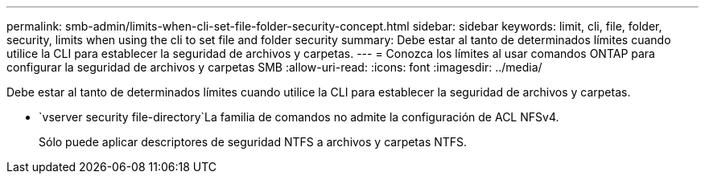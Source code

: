 ---
permalink: smb-admin/limits-when-cli-set-file-folder-security-concept.html 
sidebar: sidebar 
keywords: limit, cli, file, folder, security, limits when using the cli to set file and folder security 
summary: Debe estar al tanto de determinados límites cuando utilice la CLI para establecer la seguridad de archivos y carpetas. 
---
= Conozca los límites al usar comandos ONTAP para configurar la seguridad de archivos y carpetas SMB
:allow-uri-read: 
:icons: font
:imagesdir: ../media/


[role="lead"]
Debe estar al tanto de determinados límites cuando utilice la CLI para establecer la seguridad de archivos y carpetas.

*  `vserver security file-directory`La familia de comandos no admite la configuración de ACL NFSv4.
+
Sólo puede aplicar descriptores de seguridad NTFS a archivos y carpetas NTFS.


